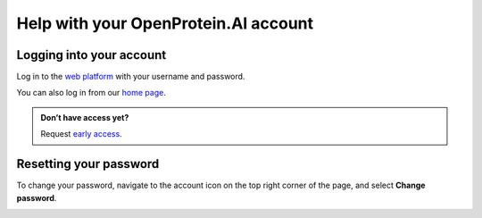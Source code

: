 Help with your OpenProtein.AI account
=======================================

Logging into your account
-------------------------

Log in to the `web platform <https://app.openprotein.ai>`_ with your username and password.

.. image:: ../../_static/getting-started/login.png
   :width: 500
   :align: center

You can also log in from our `home page <https://openprotein.ai>`_.

.. image:: ../../_static/getting-started/acct-login-homepage.png
   :width: 500
   :align: center

.. admonition:: Don’t have access yet?
   :class: tip

   Request `early access <https://openprotein-ai.webflow.io/early-access-form>`_.

Resetting your password
-----------------------

To change your password, navigate to the account icon on the top right corner of the page, and select **Change password**.

.. image:: ../../_static/getting-started/change-password.png
   :width: 700
   :align: center
